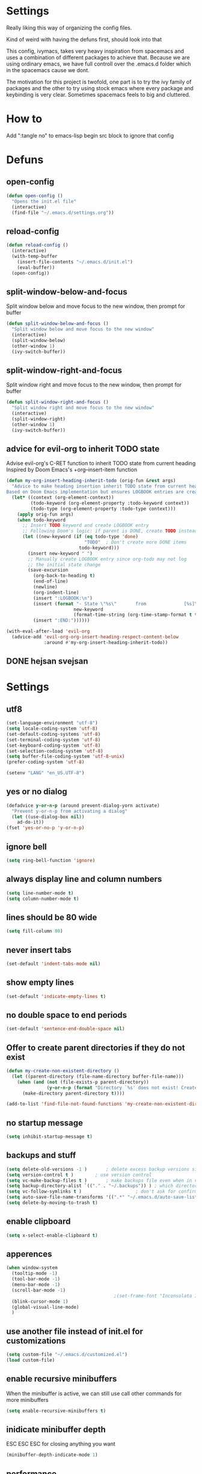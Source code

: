 * Settings
  Really liking this way of organizing the config files.

  Kind of weird with having the defuns first, should look into that

  This config, ivymacs, takes very heavy inspiration from spacemacs and uses a combination of different packages to achieve that. Because we are using ordinary emacs, we have full controll over the .emacs.d folder which in the spacemacs cause we dont.

  The motivation for this project is twofold, one part is to try the ivy family of packages and the other to try using stock emacs where every package and keybinding is very clear. Sometimes spacemacs feels to big and cluttered.

* How to
  Add ":tangle no" to emacs-lisp begin src block to ignore that config

* Defuns

** open-config
   #+BEGIN_SRC emacs-lisp
   (defun open-config ()
     "Opens the init.el file"
     (interactive)
     (find-file "~/.emacs.d/settings.org"))
   #+END_SRC

** reload-config
   #+BEGIN_SRC emacs-lisp
   (defun reload-config ()
     (interactive)
     (with-temp-buffer
       (insert-file-contents "~/.emacs.d/init.el")
       (eval-buffer))
     (open-config))
   #+END_SRC

** split-window-below-and-focus
   Split window below and move focus to the new window, then prompt for buffer
   #+BEGIN_SRC emacs-lisp
   (defun split-window-below-and-focus ()
     "Split window below and move focus to the new window"
     (interactive)
     (split-window-below)
     (other-window 1)
     (ivy-switch-buffer))
   #+END_SRC

** split-window-right-and-focus
   Split window right and move focus to the new window, then prompt for buffer
   #+BEGIN_SRC emacs-lisp
   (defun split-window-right-and-focus ()
     "Split window right and move focus to the new window"
     (interactive)
     (split-window-right)
     (other-window 1)
     (ivy-switch-buffer))
   #+END_SRC

** advice for evil-org to inherit TODO state
   Advise evil-org's C-RET function to inherit TODO state from current heading
   Inspired by Doom Emacs's +org--insert-item function
   #+BEGIN_SRC emacs-lisp
   (defun my-org-insert-heading-inherit-todo (orig-fun &rest args)
     "Advice to make heading insertion inherit TODO state from current heading.
   Based on Doom Emacs implementation but ensures LOGBOOK entries are created."
     (let* ((context (org-element-context))
            (todo-keyword (org-element-property :todo-keyword context))
            (todo-type (org-element-property :todo-type context)))
       (apply orig-fun args)
       (when todo-keyword
         ;; Insert TODO keyword and create LOGBOOK entry
         ;; Following Doom's logic: if parent is DONE, create TODO instead
         (let ((new-keyword (if (eq todo-type 'done)
                                "TODO"  ; Don't create more DONE items
                              todo-keyword)))
           (insert new-keyword " ")
           ;; Manually create LOGBOOK entry since org-todo may not log
           ;; the initial state change
           (save-excursion
             (org-back-to-heading t)
             (end-of-line)
             (newline)
             (org-indent-line)
             (insert ":LOGBOOK:\n")
             (insert (format "- State \"%s\"       from              [%s]\n"
                            new-keyword
                            (format-time-string (org-time-stamp-format t t))))
             (insert ":END:"))))))

   (with-eval-after-load 'evil-org
     (advice-add 'evil-org-org-insert-heading-respect-content-below
                 :around #'my-org-insert-heading-inherit-todo))
   #+END_SRC

** DONE hejsan svejsan


* Settings

** utf8
   #+BEGIN_SRC emacs-lisp
   (set-language-environment "utf-8")
   (setq locale-coding-system 'utf-8)
   (set-default-coding-systems 'utf-8)
   (set-terminal-coding-system 'utf-8)
   (set-keyboard-coding-system 'utf-8)
   (set-selection-coding-system 'utf-8)
   (setq buffer-file-coding-system 'utf-8-unix)
   (prefer-coding-system 'utf-8)

   (setenv "LANG" "en_US.UTF-8")
   #+END_SRC

** yes or no dialog
   #+BEGIN_SRC emacs-lisp
   (defadvice y-or-n-p (around prevent-dialog-yorn activate)
     "Prevent y-or-n-p from activating a dialog"
     (let ((use-dialog-box nil))
       ad-do-it))
   (fset 'yes-or-no-p 'y-or-n-p)
   #+END_SRC

** ignore bell
   #+BEGIN_SRC emacs-lisp
   (setq ring-bell-function 'ignore)
   #+END_SRC

** always display line and column numbers
   #+BEGIN_SRC emacs-lisp
   (setq line-number-mode t)
   (setq column-number-mode t)
   #+END_SRC

** lines should be 80 wide
   #+BEGIN_SRC emacs-lisp
   (setq fill-column 80)
   #+END_SRC

** never insert tabs
   #+BEGIN_SRC emacs-lisp
   (set-default 'indent-tabs-mode nil)
   #+END_SRC

** show empty lines
   #+BEGIN_SRC emacs-lisp
   (set-default 'indicate-empty-lines t)
   #+END_SRC

** no double space to end periods
   #+BEGIN_SRC emacs-lisp
   (set-default 'sentence-end-double-space nil)
   #+END_SRC

** Offer to create parent directories if they do not exist
   #+BEGIN_SRC emacs-lisp
   (defun my-create-non-existent-directory ()
     (let ((parent-directory (file-name-directory buffer-file-name)))
       (when (and (not (file-exists-p parent-directory))
                  (y-or-n-p (format "Directory `%s' does not exist! Create it?" parent-directory)))
         (make-directory parent-directory t))))

   (add-to-list 'find-file-not-found-functions 'my-create-non-existent-directory)
   #+END_SRC

** no startup message
   #+BEGIN_SRC emacs-lisp
   (setq inhibit-startup-message t)
   #+END_SRC

** backups and stuff
   #+BEGIN_SRC emacs-lisp
   (setq delete-old-versions -1 )		; delete excess backup versions silently
   (setq version-control t )		; use version control
   (setq vc-make-backup-files t )		; make backups file even when in version controlled dir
   (setq backup-directory-alist `(("." . "~/.backups")) ) ; which directory to put backups file
   (setq vc-follow-symlinks t )				       ; don't ask for confirmation when opening symlinked file
   (setq auto-save-file-name-transforms '((".*" "~/.emacs.d/auto-save-list/" t)) ) ;transform backups file name
   (setq delete-by-moving-to-trash t)
   #+END_SRC

** enable clipboard
   #+BEGIN_SRC emacs-lisp
   (setq x-select-enable-clipboard t)
   #+END_SRC

** apperences
   #+BEGIN_SRC emacs-lisp
   (when window-system
     (tooltip-mode -1)
     (tool-bar-mode -1)
     (menu-bar-mode -1)
     (scroll-bar-mode -1)
                                           ;(set-frame-font "Inconsolata 16")
     (blink-cursor-mode 1)
     (global-visual-line-mode)
     )
   #+END_SRC

** use another file instead of init.el for customizations
   #+BEGIN_SRC emacs-lisp
   (setq custom-file "~/.emacs.d/customized.el")
   (load custom-file)
   #+END_SRC
** enable recursive minibuffers
   When the minibuffer is active, we can still use call other commands for more minibuffers
   #+BEGIN_SRC emacs-lisp
   (setq enable-recursive-minibuffers t)
   #+END_SRC
** inidicate minibuffer depth
   ESC ESC ESC for closing anything you want
   #+BEGIN_SRC emacs-lisp
   (minibuffer-depth-indicate-mode 1)
   #+END_SRC

** performance
   Set the gc threshold to 10MiB
   #+BEGIN_SRC emacs-lisp
   (setq gc-cons-threshold (* 10 1024 1024))
   #+END_SRC

** more reasonable tab behaviour
   Default Tab is only indention. Now its first indentation then auto complete
   #+BEGIN_SRC emacs-lisp
                                           ;(setq tab-always-indent 'complete)
   #+END_SRC
   I think I want to try using some other binding for autocomplete

** frame title format
   Show the entire path of the file in the title
   #+BEGIN_SRC emacs-lisp
   (setq frame-title-format
         '((:eval (if (buffer-file-name)
                      (abbreviate-file-name (buffer-file-name))
                    "%b"))))
   #+END_SRC

** auto revert buffers when files have changed
   #+BEGIN_SRC emacs-lisp
   (global-auto-revert-mode t)
   #+END_SRC

** font
   #+BEGIN_SRC emacs-lisp
   (set-face-attribute 'default nil :family "JetBrains Mono" :height 160)
   #+END_SRC

   #+RESULTS:


* Org mode
** org-indent-mode
   Enable visual indentation for org headings
   #+BEGIN_SRC emacs-lisp
   (setq org-startup-indented t)  ; Enable indent mode by default
   (add-hook 'org-mode-hook 'org-indent-mode)
   #+END_SRC

** pretty source code blocks
   #+BEGIN_SRC emacs-lisp
   (setq org-edit-src-content-indentation 0
         org-src-tab-acts-natively t
         org-src-fontify-natively t
         org-confirm-babel-evaluate nil
         org-support-shift-select 'always)
   #+END_SRC

** org babel
   List of the languages for org babel
   #+BEGIN_SRC emacs-lisp
   (with-eval-after-load 'org
     (org-babel-do-load-languages
      'org-babel-load-languages
      '((emacs-lisp .t)
        (lisp . t))
      )
     )
   #+END_SRC

** Remove markup chars, /lol/ becomes italized "lol"
   #+BEGIN_SRC emacs-lisp
   (setq org-hide-emphasis-markers t)
   #+END_SRC

** set org directory
   #+BEGIN_SRC emacs-lisp
   (setq org-directory "~/Documents/notes"
         org-agenda-files '("~/Documents/notes"))
   #+END_SRC

** set notes file and templates
   #+BEGIN_SRC emacs-lisp
   (setq org-default-notes-file (concat org-directory "/notes.org")
         org-capture-templates
         '(("t" "Todo" entry (file+headline (concat org-directory "/gtd.org") "Tasks")
            "* TODO %?\n %i\n %a")
           ("d" "Literate" entry (file+headline (concat org-directory "/literate.org") "Literate")
            "* %?\n %i\n %a")
           ("n" "Note" entry (file+headline (concat org-directory "/notes.org") "Notes")
            "* %?")
           ("j" "Journal" entry (file+datetree (concat org-directory "/journal.org"))
            "* %?" :clock-in t :clock-resume t)
           ("l" "Read it later" checkitem (file+headline (concat org-directory "/readlater.org") "Read it later")
            "[ ] %?")))
   #+END_SRC

** TODO state logging
   Log timestamps when TODO states change
   #+BEGIN_SRC emacs-lisp
   ;; Define TODO keywords with logging
   ;; @/! means: log timestamp when entering / log timestamp when leaving
   ;; ! means: log timestamp when entering
   (setq org-todo-keywords
         '((sequence "TODO(t!)" "IN-PROGRESS(p@/!)" "|" "DONE(d!)" "CANCELLED(c@)")))

   ;; Log configuration
   (setq org-log-done nil)                ; Don't add separate CLOSED timestamp
   (setq org-log-into-drawer t)           ; Log into LOGBOOK drawer
   (setq org-log-state-notes-insert-after-drawers nil)  ; Insert state changes after drawers
   (setq org-log-repeat 'time)            ; Log when repeating tasks
   #+END_SRC


* Theme
** solarized dark
   #+BEGIN_SRC emacs-lisp
   (use-package solarized-theme :ensure t
     :config
     (load-theme 'solarized-dark t))
   #+END_SRC


* Evil Mode
** evil
   #+BEGIN_SRC emacs-lisp
   (use-package evil :ensure t
     :init
     (setq evil-want-keybinding nil)  ; Required for evil-collection
     :config
     (evil-mode 1)
     ;; Set initial states for specific modes
     (evil-set-initial-state 'git-commit-mode 'insert))
   #+END_SRC

** evil-escape
   Quick escape from insert mode using key sequence
   #+BEGIN_SRC emacs-lisp
   (use-package evil-escape :ensure t
     :after evil
     :config
     (evil-escape-mode 1)
     (setq-default evil-escape-key-sequence "fj"))
   #+END_SRC

** evil-surround
   #+BEGIN_SRC emacs-lisp
   (use-package evil-surround :ensure t
     :after evil
     :config
     (global-evil-surround-mode 1))
   #+END_SRC

** evil-org
   Evil keybindings for org-mode
   #+BEGIN_SRC emacs-lisp
   (use-package evil-org :ensure t
     :after (evil org)
     :hook (org-mode . evil-org-mode)
     :config
     (require 'evil-org-agenda)
     (evil-org-agenda-set-keys))
   #+END_SRC


* Git / Magit
** magit
   #+BEGIN_SRC emacs-lisp
   (use-package magit :ensure t
     :commands magit-status)
   #+END_SRC


* Which-key
  Show available keybindings in a popup
  #+BEGIN_SRC emacs-lisp
  (use-package which-key :ensure t
    :config
    (which-key-mode)
    (setq which-key-idle-delay 0.3)           ; Show popup after 0.3 seconds
    (setq which-key-popup-type 'side-window)  ; Show in side window
    (setq which-key-side-window-location 'bottom)
    (setq which-key-sort-order 'which-key-key-order-alpha))
  #+END_SRC


* Ivy / Counsel / Swiper
  Completion and search framework
** ivy
   Generic completion mechanism with fuzzy matching
   #+BEGIN_SRC emacs-lisp
   (use-package ivy :ensure t
     :config
     (ivy-mode 1)
     (setq ivy-use-virtual-buffers t)          ; Add recent files and bookmarks to switch-buffer
     (setq ivy-wrap t)                         ; Wrap around when reaching end of list
     (setq ivy-count-format "(%d/%d) ")        ; Show current/total in prompt
     (setq ivy-initial-inputs-alist nil))      ; Don't start searches with ^
   #+END_SRC

** swiper
   Isearch replacement with overview
   #+BEGIN_SRC emacs-lisp
   (use-package swiper :ensure t
     :after ivy
     :bind (("C-s" . swiper)))                 ; Replace isearch with swiper
   #+END_SRC

** counsel
   Collection of Ivy-enhanced versions of common Emacs commands
   #+BEGIN_SRC emacs-lisp
   (use-package counsel :ensure t
     :after ivy
     :config
     (setq counsel-find-file-ignore-regexp "\\.DS_Store\\|.git")
     ;; Use macOS Spotlight for locate on macOS
     (when (eq system-type 'darwin)
       (setq counsel-locate-cmd 'counsel-locate-cmd-mdfind)))
   #+END_SRC


* Projectile
  Project management and navigation
  #+BEGIN_SRC emacs-lisp
  (use-package projectile :ensure t
    :config
    (projectile-mode +1)
    (setq projectile-completion-system 'ivy)
    (setq projectile-enable-caching t)
    (setq projectile-indexing-method 'alien))  ; Use external tools for faster indexing
  #+END_SRC

** counsel-projectile
   Ivy integration for projectile
   #+BEGIN_SRC emacs-lisp
   (use-package counsel-projectile :ensure t
     :after (counsel projectile)
     :config
     (counsel-projectile-mode 1))
   #+END_SRC


* Keybindings
   #+BEGIN_SRC emacs-lisp

;; Right option is ALT and left is META
;(setq mac-option-key-is-meta t)
;(setq mac-right-option-modifier nil)
;(global-set-key (kbd "M-:") 'insert-backs)

;; M is set to CMD (much easier)
(setq mac-option-modifier nil
mac-command-modifier 'meta
x-select-enable-clipboard t)
#+END_SRC

** general
   #+BEGIN_SRC emacs-lisp
   (use-package general :ensure t
     :config
     ;; Main leader key (SPC)
     (general-define-key
      :states '(normal motion emacs)
      :keymaps 'override
      :prefix "SPC"
      :non-normal-prefix "C-SPC"

      ;; Special keys
      ""     '(nil :which-key "leader")
      "SPC"  '(counsel-M-x :which-key "M-x")

      ;; A - Applications
      "a"    '(:ignore t :which-key "Applications")
      "ad"   '(dired :which-key "Dired")
      "ac"   '(org-capture :which-key "Org capture")
      "aa"   '(org-agenda :which-key "Org agenda")

      ;; B - Buffer
      "b"    '(:ignore t :which-key "Buffer")
      "bb"   '(ivy-switch-buffer :which-key "Switch buffer")
      "bd"   '(kill-buffer :which-key "Delete buffer")
      "bn"   '(next-buffer :which-key "Next buffer")
      "bp"   '(previous-buffer :which-key "Previous buffer")
      "bR"   '(revert-buffer :which-key "Revert buffer")
      "bk"   '(kill-buffer :which-key "Kill buffer")
      "bs"   '(split-window-below-and-focus :which-key "Split below")
      "bv"   '(split-window-right-and-focus :which-key "Split right")
      "bm"   '(buffer-menu :which-key "Buffer menu")
      "bi"   '(ibuffer :which-key "IBuffer")
      "bK"   '(kill-matching-buffers :which-key "Kill matching buffers")

      ;; E - Eval
      "e"    '(:ignore t :which-key "Eval")
      "eb"   '(eval-buffer :which-key "Eval Buffer")
      "ef"   '(eval-defun :which-key "Eval Defun")
      "er"   '(eval-region :which-key "Eval Region")
      "ee"   '(eval-expression :which-key "Eval Expression")
      "ec"   '(reload-config :which-key "Reload config")

      ;; F - File
      "f"    '(:ignore t :which-key "File")
      "fc"   '(open-config :which-key "Open settings.org file")
      "ff"   '(counsel-find-file :which-key "Find file")
      "fs"   '(save-buffer :which-key "Save")
      "fr"   '(counsel-recentf :which-key "Recent files")
      "fl"   '(counsel-locate :which-key "Locate file")

      ;; G - Git
      "g"    '(:ignore t :which-key "Git")
      "gg"   '(magit-status :which-key "Status")
      "gs"   '(magit-status :which-key "Status")
      "gc"   '(magit-commit :which-key "Commit")
      "gp"   '(magit-push :which-key "Push")
      "gP"   '(magit-pull :which-key "Pull")
      "gf"   '(magit-fetch :which-key "Fetch")
      "gb"   '(magit-branch :which-key "Branch")
      "gl"   '(magit-log :which-key "Log")
      "gd"   '(magit-diff :which-key "Diff")
      "gB"   '(magit-blame :which-key "Blame")

      ;; H - Help
      "h"    '(:ignore t :which-key "Help")
      "hi"   '(info :which-key "Info")
      "hdb"  '(counsel-descbinds :which-key "Describe bindings")
      "hdf"  '(counsel-describe-function :which-key "Describe function")
      "hdk"  '(describe-key :which-key "Describe key")
      "hdv"  '(counsel-describe-variable :which-key "Describe variable")
      "hdm"  '(describe-mode :which-key "Describe mode")

      ;; P - Project
      "p"    '(:ignore t :which-key "Project")
      "pp"   '(counsel-projectile-switch-project :which-key "Switch project")
      "pf"   '(counsel-projectile-find-file :which-key "Find file in project")
      "pd"   '(counsel-projectile-find-dir :which-key "Find directory in project")
      "pb"   '(counsel-projectile-switch-to-buffer :which-key "Switch to project buffer")
      "ps"   '(counsel-projectile-rg :which-key "Search in project (rg)")
      "pa"   '(projectile-add-known-project :which-key "Add known project")
      "pr"   '(projectile-remove-known-project :which-key "Remove known project")
      "pk"   '(projectile-kill-buffers :which-key "Kill project buffers")
      "pI"   '(projectile-invalidate-cache :which-key "Invalidate cache")

      ;; S - Search
      "s"    '(:ignore t :which-key "Search")
      "ss"   '(swiper :which-key "Search in buffer")
      "si"   '(counsel-imenu :which-key "Imenu")
      "sy"   '(counsel-yank-pop :which-key "Yank ring")

      ;; W - Window
      "w"    '(:ignore t :which-key "Window")
      "ww"   '(other-window :which-key "Switch window")
      "wd"   '(delete-window :which-key "Delete window")
      "wD"   '(delete-other-windows :which-key "Delete other windows")
      "ws"   '(split-window-below :which-key "Split window below")
      "w-"   '(split-window-below :which-key "Split window below")
      "wv"   '(split-window-right :which-key "Split window right")
      "w/"   '(split-window-right :which-key "Split window right")
      "wh"   '(windmove-left :which-key "Window left")
      "wj"   '(windmove-down :which-key "Window down")
      "wk"   '(windmove-up :which-key "Window up")
      "wl"   '(windmove-right :which-key "Window right")

      ;; X - Text
      "x"    '(:ignore t :which-key "Text")
      "xd"   '(delete-trailing-whitespace :which-key "Delete trailing whitespace")
      "xs"   '(sort-lines :which-key "Sort lines")
      "xu"   '(downcase-region :which-key "Lower case")
      "xU"   '(upcase-region :which-key "Upper case")
      "xc"   '(count-words :which-key "Count words")

      ;; M - Major mode
      "m"    '(:ignore t :which-key "Major mode")

      ;; Z - Zoom
      "z"    '(:ignore t :which-key "Zoom")
      "zi"   '(text-scale-increase :which-key "Text larger")
      "zu"   '(text-scale-decrease :which-key "Text smaller"))

     ;; Major mode leader key - use \ as shortcut for SPC m
     (general-create-definer my-major-mode-leader
       :states '(normal motion emacs)
       :keymaps 'override
       :prefix "SPC m"
       :non-normal-prefix "C-SPC m"
       "" '(:ignore t :which-key "Major mode"))

     (general-create-definer my-local-leader
       :states '(normal motion emacs)
       :keymaps 'override
       :prefix "\\"
       :non-normal-prefix "C-\\"
       "" '(:ignore t :which-key "Major mode"))

     ;; Make \ behave the same as SPC m by using the same definer
     (general-def
       :states '(normal motion emacs)
       :keymaps 'override
       "\\" (general-simulate-key "SPC m"
              :which-key "Major mode")))
   #+END_SRC

** evil mode keybindings
   Use swiper for search in normal mode
   #+BEGIN_SRC emacs-lisp
   (with-eval-after-load 'evil
     (general-define-key
      :states '(normal motion)
      "/" 'swiper))
   #+END_SRC

** org-mode keybindings
   #+BEGIN_SRC emacs-lisp
   (with-eval-after-load 'evil-org
     ;; Navigation in org-mode
     (general-define-key
      :states '(normal visual)
      :keymaps 'org-mode-map
      "gj" 'org-next-visible-heading
      "gk" 'org-previous-visible-heading)

     ;; All org-mode keybindings in one block to avoid conflicts
     (general-define-key
      :states '(normal motion emacs)
      :keymaps 'org-mode-map
      :prefix "SPC m"
      :non-normal-prefix "C-SPC m"

      ""     '(:ignore t :which-key "Org mode")

      ;; Direct commands
      "."    '(org-ctrl-c-ctrl-c :which-key "Execute at point")
      "h"    '(org-toggle-heading :which-key "Toggle heading")
      "i"    '(org-insert-heading :which-key "Insert heading")
      "I"    '(org-insert-heading-after-current :which-key "Insert heading after")
      "p"    '(org-priority :which-key "Set priority")
      "r"    '(org-refile :which-key "Refile")

      ;; TODO - using prefix
      "t"    '(:ignore t :which-key "TODO")
      "tt"   '(org-todo :which-key "TODO state")
      "tT"   '(org-show-todo-tree :which-key "Show TODO tree")

      ;; Dates/Deadlines - using prefix
      "d"    '(:ignore t :which-key "Dates")
      "dd"   '(org-deadline :which-key "Set deadline")
      "ds"   '(org-schedule :which-key "Schedule")
      "dt"   '(org-time-stamp :which-key "Insert timestamp")
      "dT"   '(org-time-stamp-inactive :which-key "Insert inactive timestamp")

      ;; Links - using prefix
      "l"    '(:ignore t :which-key "Links")
      "ll"   '(org-insert-link :which-key "Insert/edit link")
      "ls"   '(org-store-link :which-key "Store link")

      ;; Tables - using prefix (capital T to avoid conflict)
      "T"    '(:ignore t :which-key "Tables")
      "Ta"   '(org-table-align :which-key "Align table")
      "Tc"   '(org-table-create :which-key "Create table")
      "Te"   '(org-table-export :which-key "Export table")

      ;; Babel/Source blocks - using prefix
      "b"    '(:ignore t :which-key "Babel")
      "bb"   '(org-edit-src-code :which-key "Edit source block")
      "be"   '(org-babel-execute-src-block :which-key "Execute block")
      "bE"   '(org-babel-execute-buffer :which-key "Execute buffer")
      "bt"   '(org-babel-tangle :which-key "Tangle")

      ;; Subtree operations - using prefix
      "S"    '(:ignore t :which-key "Subtree")
      "Sh"   '(org-promote-subtree :which-key "Promote subtree")
      "Sl"   '(org-demote-subtree :which-key "Demote subtree")
      "Sn"   '(org-narrow-to-subtree :which-key "Narrow to subtree")
      "Sw"   '(widen :which-key "Widen")
      "Sa"   '(org-archive-subtree :which-key "Archive subtree"))

     ;; Make the same keybindings available under \ for org-mode
     (general-define-key
      :states '(normal motion emacs)
      :keymaps 'org-mode-map
      "\\" (general-simulate-key "SPC m"
             :which-key "Org mode")))
   #+END_SRC
